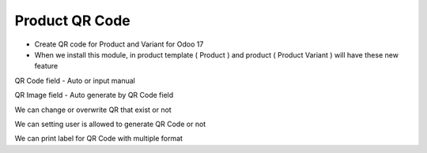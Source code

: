 Product QR Code
=========
* Create QR code for Product and Variant for Odoo 17
* When we install this module, in product template ( Product ) and product ( Product Variant ) will have these new feature

QR Code field - Auto or input manual

QR Image field - Auto generate by QR Code field

We can change or overwrite QR that exist or not

We can setting user is allowed to generate QR Code or not

We can print label for QR Code with multiple format